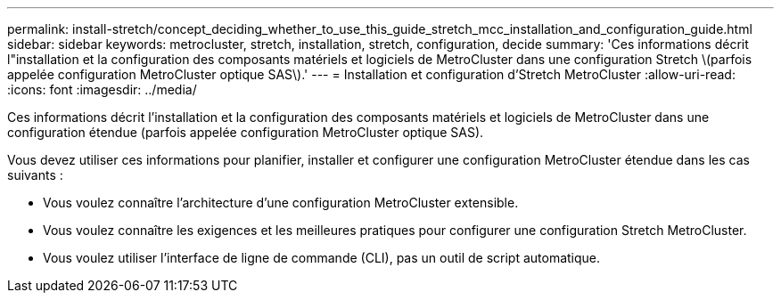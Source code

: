 ---
permalink: install-stretch/concept_deciding_whether_to_use_this_guide_stretch_mcc_installation_and_configuration_guide.html 
sidebar: sidebar 
keywords: metrocluster, stretch, installation, stretch, configuration, decide 
summary: 'Ces informations décrit l"installation et la configuration des composants matériels et logiciels de MetroCluster dans une configuration Stretch \(parfois appelée configuration MetroCluster optique SAS\).' 
---
= Installation et configuration d'Stretch MetroCluster
:allow-uri-read: 
:icons: font
:imagesdir: ../media/


[role="lead"]
Ces informations décrit l'installation et la configuration des composants matériels et logiciels de MetroCluster dans une configuration étendue (parfois appelée configuration MetroCluster optique SAS).

Vous devez utiliser ces informations pour planifier, installer et configurer une configuration MetroCluster étendue dans les cas suivants :

* Vous voulez connaître l'architecture d'une configuration MetroCluster extensible.
* Vous voulez connaître les exigences et les meilleures pratiques pour configurer une configuration Stretch MetroCluster.
* Vous voulez utiliser l'interface de ligne de commande (CLI), pas un outil de script automatique.

